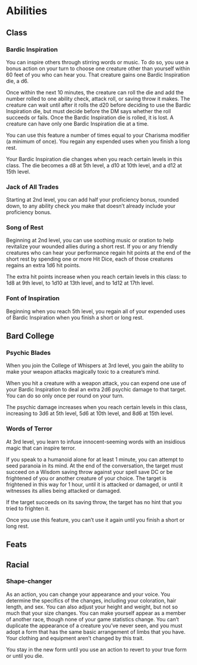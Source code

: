 #+TITLE Dr Henry Jones - Features
* Abilities  
** Class
*** Bardic Inspiration
    You can inspire others through stirring words or music. To do so, you use a bonus action on your turn to
    choose one creature other than yourself within 60 feet of you who can hear you.
    That creature gains one Bardic Inspiration die, a d6.

    Once within the next 10 minutes, the creature can roll the die and add the number rolled to one ability check,
    attack roll, or saving throw it makes. The creature can wait until after it rolls the d20 before deciding
    to use the Bardic Inspiration die, but must decide before the DM says whether the roll succeeds or fails.
    Once the Bardic Inspiration die is rolled, it is lost. A creature can have only one Bardic Inspiration die at a time.

    You can use this feature a number of times equal to your Charisma modifier (a minimum of once).
    You regain any expended uses when you finish a long rest.

    Your Bardic Inspiration die changes when you reach certain levels in this class.
    The die becomes a d8 at 5th level, a d10 at 10th level, and a d12 at 15th level.

*** Jack of All Trades
    Starting at 2nd level, you can add half your proficiency bonus, rounded down,
    to any ability check you make that doesn’t already include your proficiency bonus.

*** Song of Rest
    Beginning at 2nd level, you can use soothing music or oration to help revitalize your wounded allies during a short rest.
    If you or any friendly creatures who can hear your performance regain hit points at the end of the short rest by
    spending one or more Hit Dice, each of those creatures regains an extra 1d6 hit points.

    The extra hit points increase when you reach certain levels in this class: to 1d8 at 9th level,
    to 1d10 at 13th level, and to 1d12 at 17th level.

*** Font of Inspiration
    Beginning when you reach 5th level, you regain all of your expended uses of Bardic Inspiration when you finish a short or long rest.
    
** Bard College
*** Psychic Blades
    When you join the College of Whispers at 3rd level,
    you gain the ability to make your weapon attacks magically toxic to a creature’s mind.

    When you hit a creature with a weapon attack, you can expend one use of your Bardic Inspiration
    to deal an extra 2d6 psychic damage to that target. You can do so only once per round on your turn.

    The psychic damage increases when you reach certain levels in this class, increasing to 3d6 at 5th level,
    5d6 at 10th level, and 8d6 at 15th level.

*** Words of Terror
    At 3rd level, you learn to infuse innocent-seeming words with an insidious magic that can inspire terror.

    If you speak to a humanoid alone for at least 1 minute, you can attempt to seed paranoia in its mind.
    At the end of the conversation, the target must succeed on a Wisdom saving throw against your spell save DC or
    be frightened of you or another creature of your choice. The target is frightened in this way for 1 hour, until
    it is attacked or damaged, or until it witnesses its allies being attacked or damaged.

    If the target succeeds on its saving throw, the target has no hint that you tried to frighten it.

    Once you use this feature, you can’t use it again until you finish a short or long rest.

** Feats

** Racial

*** Shape-changer
    As an action, you can change your appearance and your voice. You determine the specifics of the changes,
    including your coloration, hair length, and sex. You can also adjust your height and weight, but not so much
    that your size changes. You can make yourself appear as a member of another race, though none of your
    game statistics change. You can’t duplicate the appearance of a creature you’ve never seen, and you must
    adopt a form that has the same basic arrangement of limbs that you have. Your clothing and equipment aren’t
    changed by this trait.

    You stay in the new form until you use an action to revert to your true form or until you die.

